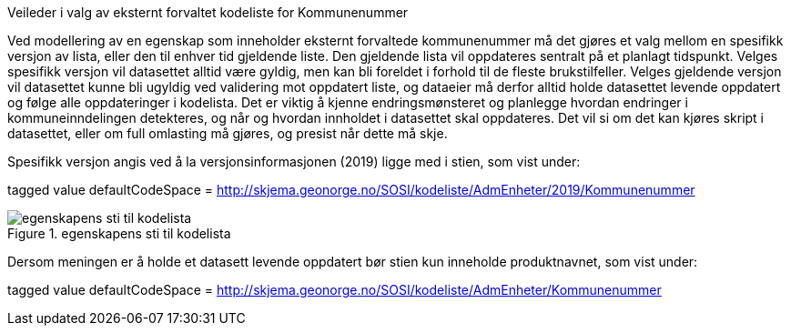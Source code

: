 [.lead]
Veileder i valg av eksternt forvaltet kodeliste for Kommunenummer

//Versjon 2024-08-27

Ved modellering av en egenskap som inneholder eksternt forvaltede kommunenummer må det gjøres et valg mellom en spesifikk versjon av lista, eller den til enhver tid gjeldende liste. Den gjeldende lista vil oppdateres sentralt på et planlagt tidspunkt.
Velges spesifikk versjon vil datasettet alltid være gyldig, men kan bli foreldet i forhold til de fleste brukstilfeller.
Velges gjeldende versjon vil datasettet kunne bli ugyldig ved validering mot oppdatert liste, og dataeier må derfor alltid holde datasettet levende oppdatert og følge alle oppdateringer i kodelista.
Det er viktig å kjenne endringsmønsteret og planlegge hvordan endringer i kommuneinndelingen detekteres, og når og hvordan innholdet i datasettet skal oppdateres.
Det vil si om det kan kjøres skript i datasettet, eller om full omlasting må gjøres, og presist når dette må skje.


Spesifikk versjon angis ved å la versjonsinformasjonen (2019) ligge med i stien, som vist under:

tagged value defaultCodeSpace = http://skjema.geonorge.no/SOSI/kodeliste/AdmEnheter/2019/Kommunenummer

.egenskapens sti til kodelista
image::./img/defaultCodeSpace.png[alt="egenskapens sti til kodelista"]

Dersom meningen er å holde et datasett levende oppdatert bør stien kun inneholde produktnavnet, som vist under:

tagged value defaultCodeSpace = http://skjema.geonorge.no/SOSI/kodeliste/AdmEnheter/Kommunenummer

<<<
